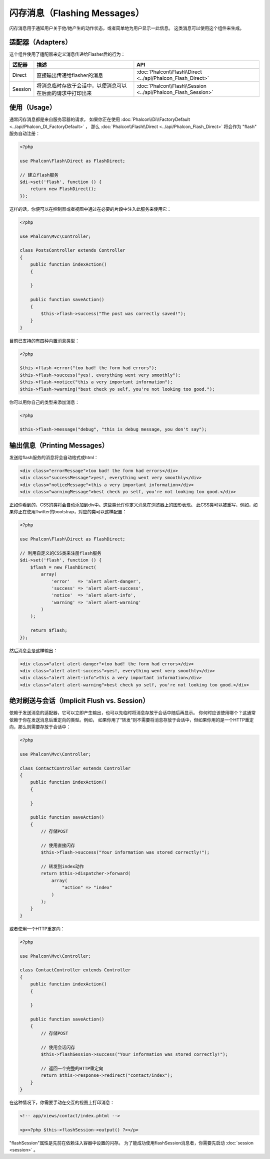 闪存消息（Flashing Messages）
=============================

闪存消息用于通知用户关于他/她产生的动作状态，或者简单地为用户显示一此信息。
这类消息可以使用这个组件来生成。

适配器（Adapters）
------------------
这个组件使用了适配器来定义消息传递给Flasher后的行为：

+---------+-----------------------------------------------------------------------------------------------+----------------------------------------------------------------------------+
| 适配器  | 描述                                                                                          | API                                                                        |
+=========+===============================================================================================+============================================================================+
| Direct  | 直接输出传递给flasher的消息                                                                   | :doc:`Phalcon\\Flash\\Direct <../api/Phalcon_Flash_Direct>`                |
+---------+-----------------------------------------------------------------------------------------------+----------------------------------------------------------------------------+
| Session | 将消息临时存放于会话中，以便消息可以在后面的请求中打印出来                                    | :doc:`Phalcon\\Flash\\Session <../api/Phalcon_Flash_Session>`              |
+---------+-----------------------------------------------------------------------------------------------+----------------------------------------------------------------------------+

使用（Usage）
-------------
通常闪存消息都是来自服务容器的请求，
如果你正在使用 :doc:`Phalcon\\Di\\FactoryDefault <../api/Phalcon_DI_FactoryDefault>` ，
那么 :doc:`Phalcon\\Flash\\Direct <../api/Phalcon_Flash_Direct>` 将会作为 "flash" 服务自动注册：

.. code-block:: php

    <?php

    use Phalcon\Flash\Direct as FlashDirect;

    // 建立flash服务
    $di->set('flash', function () {
        return new FlashDirect();
    });

这样的话，你便可以在控制器或者视图中通过在必要的片段中注入此服务来使用它：

.. code-block:: php

    <?php

    use Phalcon\Mvc\Controller;

    class PostsController extends Controller
    {
        public function indexAction()
        {

        }

        public function saveAction()
        {
            $this->flash->success("The post was correctly saved!");
        }
    }

目前已支持的有四种内置消息类型：

.. code-block:: php

    <?php

    $this->flash->error("too bad! the form had errors");
    $this->flash->success("yes!, everything went very smoothly");
    $this->flash->notice("this a very important information");
    $this->flash->warning("best check yo self, you're not looking too good.");

你可以用你自己的类型来添加消息：

.. code-block:: php

    <?php

    $this->flash->message("debug", "this is debug message, you don't say");

输出信息（Printing Messages）
-----------------------------
发送给flash服务的消息将会自动格式成html：

.. code-block:: html

    <div class="errorMessage">too bad! the form had errors</div>
    <div class="successMessage">yes!, everything went very smoothly</div>
    <div class="noticeMessage">this a very important information</div>
    <div class="warningMessage">best check yo self, you're not looking too good.</div>

正如你看到的，CSS的类将会自动添加到div中。这些类允许你定义消息在浏览器上的图形表现。
此CSS类可以被重写，例如，如果你正在使用Twitter的bootstrap，对应的类可以这样配置：

.. code-block:: php

    <?php

    use Phalcon\Flash\Direct as FlashDirect;

    // 利用自定义的CSS类来注册flash服务
    $di->set('flash', function () {
        $flash = new FlashDirect(
            array(
                'error'   => 'alert alert-danger',
                'success' => 'alert alert-success',
                'notice'  => 'alert alert-info',
                'warning' => 'alert alert-warning'
            )
        );

        return $flash;
    });

然后消息会是这样输出：

.. code-block:: html

    <div class="alert alert-danger">too bad! the form had errors</div>
    <div class="alert alert-success">yes!, everything went very smoothly</div>
    <div class="alert alert-info">this a very important information</div>
    <div class="alert alert-warning">best check yo self, you're not looking too good.</div>

绝对刷送与会话（Implicit Flush vs. Session）
--------------------------------------------
依赖于发送消息的适配器，它可以立即产生输出，也可以先临时将消息存放于会话中随后再显示。
你何时应该使用哪个？这通常依赖于你在发送消息后重定向的类型。例如，
如果你用了“转发”则不需要将消息存放于会话中，但如果你用的是一个HTTP重定向，那么则需要存放于会话中：

.. code-block:: php

    <?php

    use Phalcon\Mvc\Controller;

    class ContactController extends Controller
    {
        public function indexAction()
        {

        }

        public function saveAction()
        {
            // 存储POST

            // 使用直接闪存
            $this->flash->success("Your information was stored correctly!");

            // 转发到index动作
            return $this->dispatcher->forward(
                array(
                    "action" => "index"
                )
            );
        }
    }

或者使用一个HTTP重定向：

.. code-block:: php

    <?php

    use Phalcon\Mvc\Controller;

    class ContactController extends Controller
    {
        public function indexAction()
        {

        }

        public function saveAction()
        {
            // 存储POST

            // 使用会话闪存
            $this->flashSession->success("Your information was stored correctly!");

            // 返回一个完整的HTTP重定向
            return $this->response->redirect("contact/index");
        }
    }

在这种情况下，你需要手动在交互的视图上打印消息：

.. code-block:: html+php

    <!-- app/views/contact/index.phtml -->

    <p><?php $this->flashSession->output() ?></p>

"flashSession"属性是先前在依赖注入容器中设置的闪存。
为了能成功使用flashSession消息者，你需要先启动 :doc:`session <session>` 。
